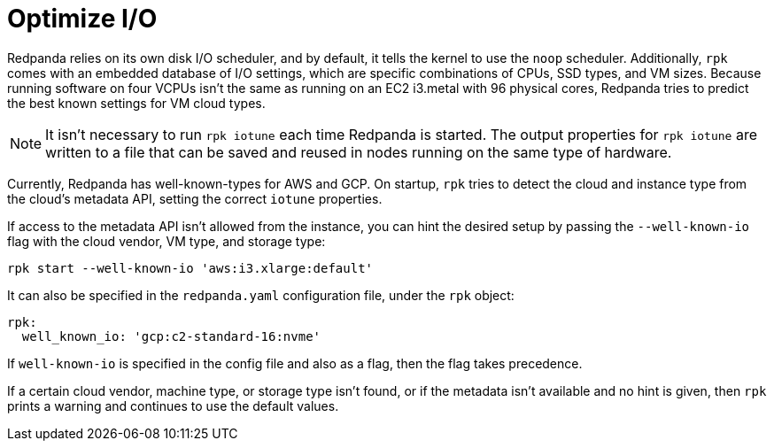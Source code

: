 = Optimize I/O
:description: rpk comes with an embedded database of I/O settings, which are specific combinations of CPUs, SSD types, and VM sizes. Redpanda tries to predict the best known settings for VM cloud types.

Redpanda relies on its own disk I/O scheduler, and by default, it tells the kernel to
use the `noop` scheduler. Additionally, `rpk` comes with an embedded database of I/O settings, which are specific combinations of CPUs, SSD types, and VM sizes. Because running software on four VCPUs isn't the same as running on an EC2 i3.metal with 96 physical cores, Redpanda tries to predict the best known settings for VM cloud types.

NOTE: It isn't necessary to run `rpk iotune` each time Redpanda is started. The output properties for `rpk iotune` are written to a file that can be saved and reused in nodes running on the same type of hardware.

Currently, Redpanda has well-known-types for AWS and GCP. On startup, `rpk` tries to detect the cloud and
instance type from the cloud's metadata API, setting the correct `iotune` properties.

If access to the metadata API isn't allowed from the instance, you can hint the desired setup by passing the `--well-known-io` flag with the cloud vendor, VM type, and storage type:

[,bash]
----
rpk start --well-known-io 'aws:i3.xlarge:default'
----

It can also be specified in the `redpanda.yaml` configuration file, under the `rpk`
object:

[,yaml]
----
rpk:
  well_known_io: 'gcp:c2-standard-16:nvme'
----

If `well-known-io` is specified in the config file and also as a flag, then the flag takes precedence.

If a certain cloud vendor, machine type, or storage type isn't
found, or if the metadata isn't available and no hint is given, then `rpk` prints a
warning and continues to use the default values.
